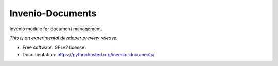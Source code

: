 ..
    This file is part of Invenio.
    Copyright (C) 2015 CERN.

    Invenio is free software; you can redistribute it
    and/or modify it under the terms of the GNU General Public License as
    published by the Free Software Foundation; either version 2 of the
    License, or (at your option) any later version.

    Invenio is distributed in the hope that it will be
    useful, but WITHOUT ANY WARRANTY; without even the implied warranty of
    MERCHANTABILITY or FITNESS FOR A PARTICULAR PURPOSE.  See the GNU
    General Public License for more details.

    You should have received a copy of the GNU General Public License
    along with Invenio; if not, write to the
    Free Software Foundation, Inc., 59 Temple Place, Suite 330, Boston,
    MA 02111-1307, USA.

    In applying this license, CERN does not
    waive the privileges and immunities granted to it by virtue of its status
    as an Intergovernmental Organization or submit itself to any jurisdiction.

===================
 Invenio-Documents
===================

.. image:: https://img.shields.io/travis/inveniosoftware/invenio-documents.svg
        :target: https://travis-ci.org/inveniosoftware/invenio-documents

.. image:: https://img.shields.io/coveralls/inveniosoftware/invenio-documents.svg
        :target: https://coveralls.io/r/inveniosoftware/invenio-documents

.. image:: https://img.shields.io/github/tag/inveniosoftware/invenio-documents.svg
        :target: https://github.com/inveniosoftware/invenio-documents/releases

.. image:: https://img.shields.io/pypi/dm/invenio-documents.svg
        :target: https://pypi.python.org/pypi/invenio-documents

.. image:: https://img.shields.io/github/license/inveniosoftware/invenio-documents.svg
        :target: https://github.com/inveniosoftware/invenio-documents/blob/master/LICENSE


Invenio module for document management.

*This is an experimental developer preview release.*

* Free software: GPLv2 license
* Documentation: https://pythonhosted.org/invenio-documents/
